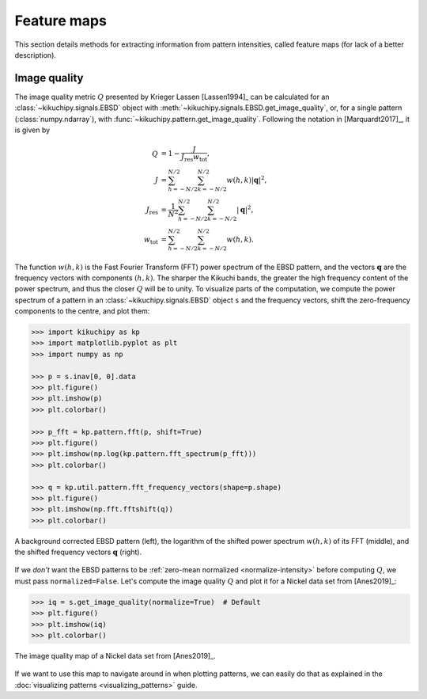 ============
Feature maps
============

This section details methods for extracting information from pattern
intensities, called feature maps (for lack of a better description).

.. _image-quality:

Image quality
=============

The image quality metric :math:`Q` presented by Krieger Lassen [Lassen1994]_
can be calculated for an :class:`~kikuchipy.signals.EBSD` object with
:meth:`~kikuchipy.signals.EBSD.get_image_quality`, or, for a single pattern
(:class:`numpy.ndarray`), with :func:`~kikuchipy.pattern.get_image_quality`.
Following the notation in [Marquardt2017]_, it is given by

.. math::

    \begin{align}
    Q &= 1 - \frac{J}{J_{\mathrm{res}}w_{\mathrm{tot}}},\\
    J &= \sum_{h = -N/2}^{N/2} \sum_{k = -N/2}^{N/2} w(h, k)
    \left|\mathbf{q}\right|^2,\\
    J_{\mathrm{res}} &= \frac{1}{N^2} \sum_{h = -N/2}^{N/2}
    \sum_{k = -N/2}^{N/2} \left|\mathbf{q}\right|^2,\\
    w_{\mathrm{tot}} &= \sum_{h = -N/2}^{N/2} \sum_{k = -N/2}^{N/2} w(h, k).
    \end{align}

The function :math:`w(h, k)` is the Fast Fourier Transform (FFT) power spectrum
of the EBSD pattern, and the vectors :math:`\mathbf{q}` are the frequency
vectors with components :math:`(h, k)`. The sharper the Kikuchi bands, the
greater the high frequency content of the power spectrum, and thus the closer
:math:`Q` will be to unity. To visualize parts of the computation, we compute
the power spectrum of a pattern in an :class:`~kikuchipy.signals.EBSD` object
``s`` and the frequency vectors, shift the zero-frequency components to the
centre, and plot them:

.. code-block::

    >>> import kikuchipy as kp
    >>> import matplotlib.pyplot as plt
    >>> import numpy as np

    >>> p = s.inav[0, 0].data
    >>> plt.figure()
    >>> plt.imshow(p)
    >>> plt.colorbar()

    >>> p_fft = kp.pattern.fft(p, shift=True)
    >>> plt.figure()
    >>> plt.imshow(np.log(kp.pattern.fft_spectrum(p_fft)))
    >>> plt.colorbar()

    >>> q = kp.util.pattern.fft_frequency_vectors(shape=p.shape)
    >>> plt.figure()
    >>> plt.imshow(np.fft.fftshift(q))
    >>> plt.colorbar()

.. _fig-image-quality-pattern:

.. figure:: _static/image/feature_maps/image_quality_pattern.jpg
    :align: center
    :width: 100%

    A background corrected EBSD pattern (left), the logarithm of the shifted
    power spectrum :math:`w(h, k)` of its FFT (middle), and the shifted
    frequency vectors :math:`\mathbf{q}` (right).

If we *don't* want the EBSD patterns to be
:ref:`zero-mean normalized <normalize-intensity>` before computing :math:`Q`,
we must pass ``normalized=False``. Let's compute the image quality :math:`Q` and
plot it for a Nickel data set from [Anes2019]_:

.. code-block::

    >>> iq = s.get_image_quality(normalize=True)  # Default
    >>> plt.figure()
    >>> plt.imshow(iq)
    >>> plt.colorbar()

.. _fig-image-quality-map:

.. figure:: _static/image/feature_maps/iq.png
    :align: center
    :width: 450

    The image quality map of a Nickel data set from [Anes2019]_.

If we want to use this map to navigate around in when plotting patterns, we can
easily do that as explained in the
:doc:`visualizing patterns <visualizing_patterns>` guide.
